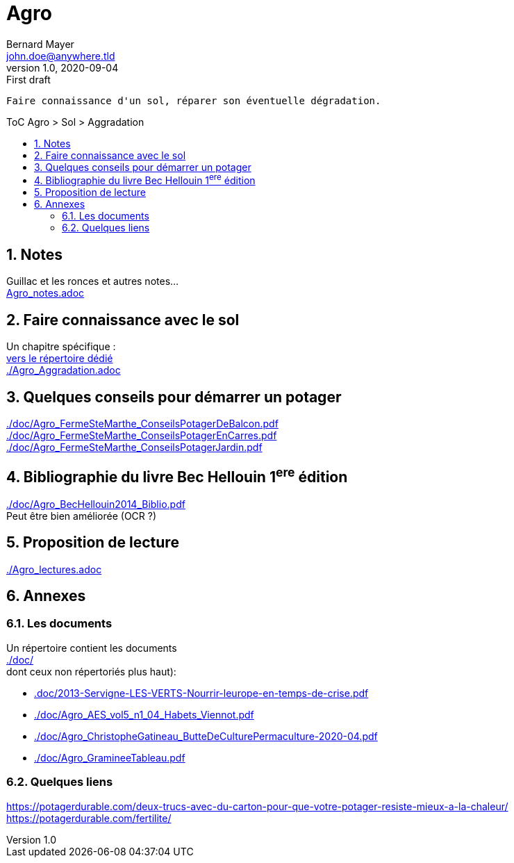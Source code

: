 //[.text-center]
= Agro
Bernard Mayer <john.doe@anywhere.tld>
v1.0, 2020-09-04: First draft
:source-highlighter: coderay
:sectnums:
:toc: preamble
:toclevels: 4
:toc-title: ToC Agro > Sol > Aggradation
// Permet que la ToC soit numerotee
:numbered:
:imagesdir: ./img
// :imagedir: ./MOS_Modelisation_UserCode-img

:ldquo: &laquo;&nbsp;
:rdquo: &nbsp;&raquo;

:keywords: Resilience Agro
:description: Je ne sait pas encore ce \
    que je vais écrire ici...
    
----
Faire connaissance d'un sol, réparer son éventuelle dégradation.
----


// ---------------------------------------------------

== Notes
Guillac et les ronces et autres notes... +
link:Agro_notes.adoc[]

== Faire connaissance avec le sol
Un chapitre spécifique : +
link:./ReconnaitreTypeDeSol/[vers le répertoire dédié] +
link:./Agro_Aggradation.adoc[] 

== Quelques conseils pour démarrer un potager
link:./doc/Agro_FermeSteMarthe_ConseilsPotagerDeBalcon.pdf[] +
link:./doc/Agro_FermeSteMarthe_ConseilsPotagerEnCarres.pdf[] +
link:./doc/Agro_FermeSteMarthe_ConseilsPotagerJardin.pdf[] 

== Bibliographie du livre Bec Hellouin 1^ere^ édition
link:./doc/Agro_BecHellouin2014_Biblio.pdf[] +
Peut être bien améliorée (OCR ?)

== Proposition de lecture
link:./Agro_lectures.adoc[]

// --------------------------------------------------------

== Annexes

=== Les documents
Un répertoire contient les documents +
link:./doc/[] +
dont ceux non répertoriés plus haut): +

* link:.doc/2013-Servigne-LES-VERTS-Nourrir-leurope-en-temps-de-crise.pdf[]
* link:./doc/Agro_AES_vol5_n1_04_Habets_Viennot.pdf[]
* link:./doc/Agro_ChristopheGatineau_ButteDeCulturePermaculture-2020-04.pdf[]
* link:./doc/Agro_GramineeTableau.pdf[]
// * link:./doc/[] +
// * link:./doc/[] +
// * link:./doc/[] +
// * link:./doc/[] +


=== Quelques liens
link:https://potagerdurable.com/deux-trucs-avec-du-carton-pour-que-votre-potager-resiste-mieux-a-la-chaleur/[] +
link:https://potagerdurable.com/fertilite/[]


